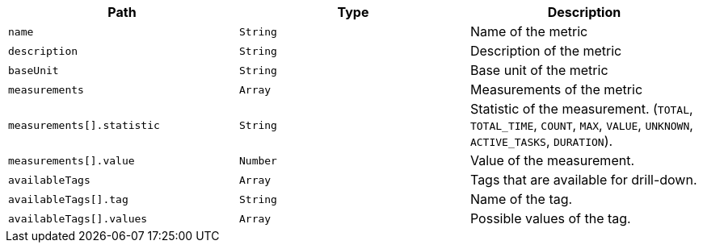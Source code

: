 |===
|Path|Type|Description

|`+name+`
|`+String+`
|Name of the metric

|`+description+`
|`+String+`
|Description of the metric

|`+baseUnit+`
|`+String+`
|Base unit of the metric

|`+measurements+`
|`+Array+`
|Measurements of the metric

|`+measurements[].statistic+`
|`+String+`
|Statistic of the measurement. (`TOTAL`, `TOTAL_TIME`, `COUNT`, `MAX`, `VALUE`, `UNKNOWN`, `ACTIVE_TASKS`, `DURATION`).

|`+measurements[].value+`
|`+Number+`
|Value of the measurement.

|`+availableTags+`
|`+Array+`
|Tags that are available for drill-down.

|`+availableTags[].tag+`
|`+String+`
|Name of the tag.

|`+availableTags[].values+`
|`+Array+`
|Possible values of the tag.

|===